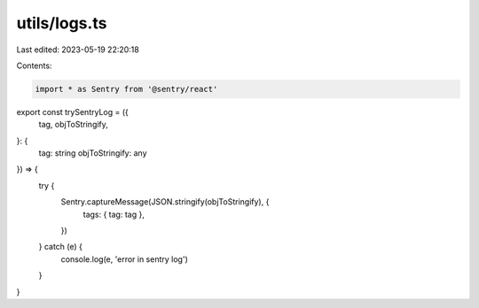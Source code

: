 utils/logs.ts
=============

Last edited: 2023-05-19 22:20:18

Contents:

.. code-block:: ts

    import * as Sentry from '@sentry/react'

export const trySentryLog = ({
  tag,
  objToStringify,
}: {
  tag: string
  objToStringify: any
}) => {
  try {
    Sentry.captureMessage(JSON.stringify(objToStringify), {
      tags: { tag: tag },
    })
  } catch (e) {
    console.log(e, 'error in sentry log')
  }
}


